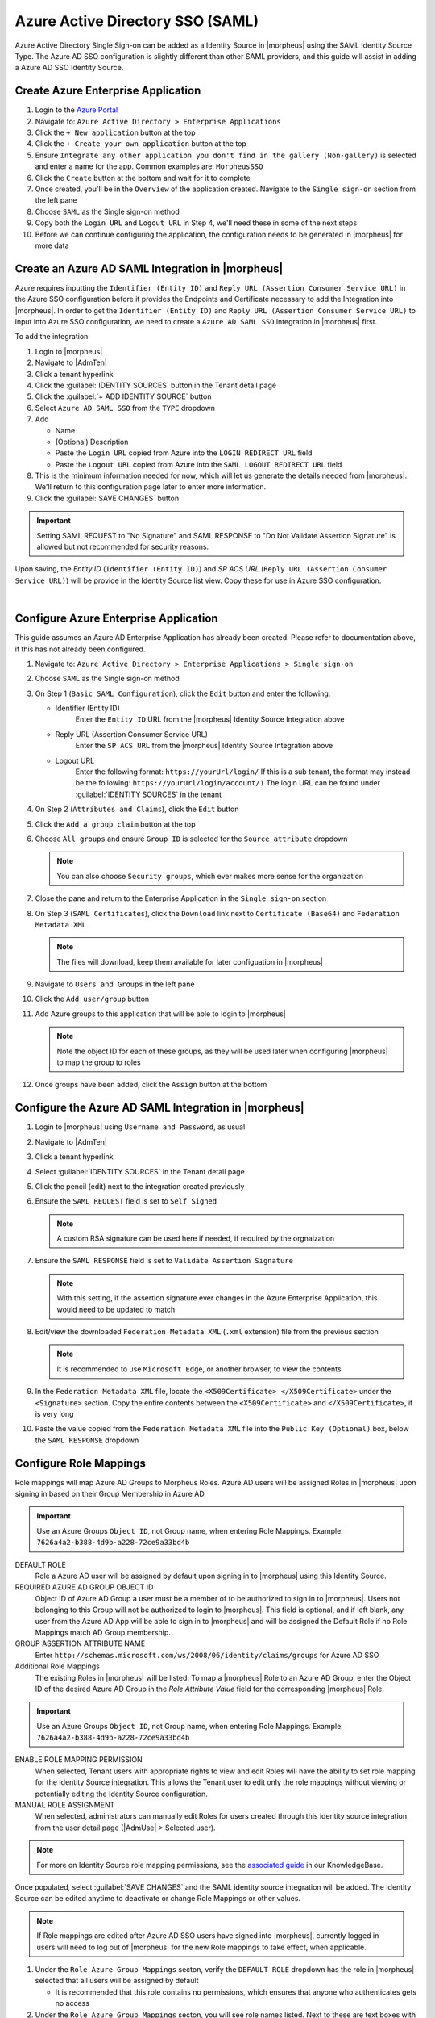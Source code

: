 Azure Active Directory SSO (SAML)
---------------------------------

Azure Active Directory Single Sign-on can be added as a Identity Source in |morpheus| using the SAML Identity Source Type. The Azure AD SSO configuration is slightly different
than other SAML providers, and this guide will assist in adding a Azure AD SSO Identity Source.

Create Azure Enterprise Application
^^^^^^^^^^^^^^^^^^^^^^^^^^^^^^^^^^^

#. Login to the `Azure Portal <https://portal.azure.com>`_
#. Navigate to: ``Azure Active Directory > Enterprise Applications``
#. Click the ``+ New application`` button at the top
#. Click the ``+ Create your own application`` button at the top
#. Ensure ``Integrate any other application you don't find in the gallery (Non-gallery)`` is selected and enter a name for the app.  Common examples are:  ``MorpheusSSO``
#. Click the ``Create`` button at the bottom and wait for it to complete
#. Once created, you'll be in the ``Overview`` of the application created.  Navigate to the ``Single sign-on`` section from the left pane
#. Choose ``SAML`` as the Single sign-on method
#. Copy both the ``Login URL`` and ``Logout URL`` in Step 4, we'll need these in some of the next steps
#. Before we can continue configuring the application, the configuration needs to be generated in |morpheus| for more data

Create an Azure AD SAML Integration in |morpheus|
^^^^^^^^^^^^^^^^^^^^^^^^^^^^^^^^^^^^^^^^^^^^^^^^^

Azure requires inputting the ``Identifier (Entity ID)`` and ``Reply URL (Assertion Consumer Service URL)`` in the Azure SSO configuration before it provides the Endpoints and Certificate
necessary to add the Integration into |morpheus|. In order to get the ``Identifier (Entity ID)`` and ``Reply URL (Assertion Consumer Service URL)`` to input into Azure SSO configuration,
we need to create a ``Azure AD SAML SSO`` integration in |morpheus| first.

To add the integration:

#. Login to |morpheus|
#. Navigate to |AdmTen|
#. Click a tenant hyperlink
#. Click the :guilabel:`IDENTITY SOURCES` button in the Tenant detail page
#. Click the :guilabel:`+ ADD IDENTITY SOURCE` button
#. Select ``Azure AD SAML SSO`` from the ``TYPE`` dropdown
#. Add

   * Name

   * (Optional) Description
   
   * Paste the ``Login URL`` copied from Azure into the ``LOGIN REDIRECT URL`` field
   
   * Paste the ``Logout URL`` copied from Azure into the ``SAML LOGOUT REDIRECT URL`` field
 
#. This is the minimum information needed for now, which will let us generate the details needed from |morpheus|.  We'll return to this configuration page later to enter more information.
#. Click the :guilabel:`SAVE CHANGES` button

.. IMPORTANT:: Setting SAML REQUEST to "No Signature" and SAML RESPONSE to "Do Not Validate Assertion Signature" is allowed but not recommended for security reasons.

Upon saving, the `Entity ID` (``Identifier (Entity ID)``) and `SP ACS URL` (``Reply URL (Assertion Consumer Service URL)``) will be provide in the Identity Source list view. Copy these for use in Azure SSO configuration.

.. image:: /images/integration_guides/identity_sources/azure_ad_saml/saml_setup.png
    :width: 80%

|

Configure Azure Enterprise Application
^^^^^^^^^^^^^^^^^^^^^^^^^^^^^^^^^^^^^^

This guide assumes an Azure AD Enterprise Application has already been created. Please refer to documentation above, if this has not already been configured.

#. Navigate to: ``Azure Active Directory > Enterprise Applications > Single sign-on``
#. Choose ``SAML`` as the Single sign-on method
#. On Step 1 (``Basic SAML Configuration``), click the ``Edit`` button and enter the following:
  
   * Identifier (Entity ID)
      Enter the ``Entity ID`` URL from the |morpheus| Identity Source Integration above
  
   * Reply URL (Assertion Consumer Service URL)
      Enter the ``SP ACS URL`` from the |morpheus| Identity Source Integration above
  
   * Logout URL
      Enter the following format:  ``https://yourUrl/login/``
      If this is a sub tenant, the format may instead be the following:  ``https://yourUrl/login/account/1``
      The login URL can be found under :guilabel:`IDENTITY SOURCES` in the tenant

#. On Step 2 (``Attributes and Claims``), click the ``Edit`` button
#. Click the ``Add a group claim`` button at the top
#. Choose ``All groups`` and ensure ``Group ID`` is selected for the ``Source attribute`` dropdown
  
   .. note:: You can also choose ``Security groups``, which ever makes more sense for the organization

#. Close the pane and return to the Enterprise Application in the ``Single sign-on`` section
#. On Step 3 (``SAML Certificates``), click the ``Download`` link next to ``Certificate (Base64)`` and ``Federation Metadata XML``
  
   .. note::  The files will download, keep them available for later configuation in |morpheus|

#. Navigate to ``Users and Groups`` in the left pane
#. Click the ``Add user/group`` button
#. Add Azure groups to this application that will be able to login to |morpheus|

   .. note:: Note the object ID for each of these groups, as they will be used later when configuring |morpheus| to map the group to roles

#. Once groups have been added, click the ``Assign`` button at the bottom

Configure the Azure AD SAML Integration in |morpheus|
^^^^^^^^^^^^^^^^^^^^^^^^^^^^^^^^^^^^^^^^^^^^^^^^^^^^^

#. Login to |morpheus| using ``Username and Password``, as usual
#. Navigate to |AdmTen|
#. Click a tenant hyperlink
#. Select :guilabel:`IDENTITY SOURCES` in the Tenant detail page
#. Click the pencil (edit) next to the integration created previously
#. Ensure the ``SAML REQUEST`` field is set to ``Self Signed``
  
   .. note:: A custom RSA signature can be used here if needed, if required by the orgnaization

#. Ensure the ``SAML RESPONSE`` field is set to ``Validate Assertion Signature``

   .. note:: With this setting, if the assertion signature ever changes in the Azure Enterprise Application, this would need to be updated to match

#. Edit/view the downloaded ``Federation Metadata XML`` (``.xml`` extension) file from the previous section

   .. note:: It is recommended to use ``Microsoft Edge``, or another browser, to view the contents

#. In the ``Federation Metadata XML`` file, locate the ``<X509Certificate> </X509Certificate>`` under the ``<Signature>`` section.  Copy the entire contents between the ``<X509Certificate>`` and ``</X509Certificate>``, it is very long
#. Paste the value copied from the ``Federation Metadata XML`` file into the ``Public Key (Optional)`` box, below the ``SAML RESPONSE`` dropdown

Configure Role Mappings
^^^^^^^^^^^^^^^^^^^^^^^

Role mappings will map Azure AD Groups to Morpheus Roles. Azure AD users will be assigned Roles in |morpheus| upon signing in based on their Group Membership in Azure AD.

.. IMPORTANT:: Use an Azure Groups ``Object ID``, not Group name, when entering Role Mappings. Example: ``7626a4a2-b388-4d9b-a228-72ce9a33bd4b``

DEFAULT ROLE
  Role a Azure AD user will be assigned by default upon signing in to |morpheus| using this Identity Source.
REQUIRED AZURE AD GROUP OBJECT ID
  Object ID of Azure AD Group a user must be a member of to be authorized to sign in to |morpheus|. Users not belonging to this Group will not be authorized to login to |morpheus|. This field is optional, and if left blank, any user from the Azure AD App will be able to sign in to |morpheus| and will be assigned the Default Role if no Role Mappings match AD Group membership.
GROUP ASSERTION ATTRIBUTE NAME
  Enter ``http://schemas.microsoft.com/ws/2008/06/identity/claims/groups`` for Azure AD SSO
Additional Role Mappings
  The existing Roles in |morpheus| will be listed. To map a |morpheus| Role to an Azure AD Group, enter the Object ID of the desired Azure AD Group in the `Role Attribute Value` field for the corresponding |morpheus| Role.

.. IMPORTANT:: Use an Azure Groups ``Object ID``, not Group name, when entering Role Mappings. Example: ``7626a4a2-b388-4d9b-a228-72ce9a33bd4b``

ENABLE ROLE MAPPING PERMISSION
  When selected, Tenant users with appropriate rights to view and edit Roles will have the ability to set role mapping for the Identity Source integration. This allows the Tenant user to edit only the role mappings without viewing or potentially editing the Identity Source configuration.
MANUAL ROLE ASSIGNMENT
  When selected, administrators can manually edit Roles for users created through this identity source integration from the user detail page (|AdmUse| > Selected user).

.. NOTE:: For more on Identity Source role mapping permissions, see the `associated guide <https://support.morpheusdata.com/s/article/How-to-enable-Subtenant-admins-to-edit-Identity-Source-role-mapping?language=en_US>`_ in our KnowledgeBase.

Once populated, select :guilabel:`SAVE CHANGES` and the SAML identity source integration will be added. The Identity Source can be edited anytime to deactivate or change Role Mappings or other values.

.. NOTE:: If Role mappings are edited after Azure AD SSO users have signed into |morpheus|, currently logged in users will need to log out of |morpheus| for the new Role mappings to take effect, when applicable.

#. Under the ``Role Azure Group Mappings`` secton, verify the ``DEFAULT ROLE`` dropdown has the role in |morpheus| selected that all users will be assigned by default

   * It is recommended that this role contains no permissions, which ensures that anyone who authenticates gets no access

#. Under the ``Role Azure Group Mappings`` secton, you will see role names listed.  Next to these are text boxes with ``Assertion Attribute Mappings`` inside.  Enter group object IDs from Azure into these text boxes.  This will map the Azure AD groups to specific roles in Morpheus
#. Finally, click ``Save Changes`` at the bottom of the page

:Here is an example of the configuration above:
  .. image:: /images/integration_guides/identity_sources/azure_ad_saml/saml_setup_complete.png
    :width: 60%

Azure Group Lookups
^^^^^^^^^^^^^^^^^^^

When a user in azure ad has more that 150 group attributes, Azure does not include the group claims in the SAML response, and |morpheus| is required to query Microsoft Graph to obtain the users group attribute values. When there are users that are members of more that 150 groups, populate the ``Azure Group Lookups`` section in order for those users to be able to use the Azure AD SAML SSO integration, otherwise no groups will be obtained and proper role mappings cannot occur.

AZURE TENANT ID
  Add Azure AD Tenant ID if user group membership will exceed 150. See :ref:`azure_ids` for information on obtaining an Azure AD Tenant ID
AZURE APP ID
  Add Azure AD Application (Client) ID if user group membership will exceed 150. See :ref:`azure_ids` for information on obtaining an Azure AD Application (Client) ID
AZURE APP SECRET
  Add Azure Application (Client) Secret if user group membership will exceed 150. See :ref:`azure_secret` for information on creating an Azure Application (Client) Secret
ROLE LINK ATTRIBUTE NAME
  default: http://schemas.microsoft.com/claims/groups.link. This is not normally changed.

Logging Into |morpheus| with Azure AD SAML
^^^^^^^^^^^^^^^^^^^^^^^^^^^^^^^^^^^^^^^^^^

#. Navigate to the |morpheus| URL
#. A new button will appear to allow sign-in using Azure AD SAML, with the same name as the integration.  Click the button
   
   .. image:: /images/integration_guides/identity_sources/azure_ad_saml/sign_in_page.png
     :width: 60%

#. Sign-in with your Microsoft/Azure account
   
   .. image:: /images/integration_guides/identity_sources/azure_ad_saml/ms_signin.png
     :width: 60%

.. NOTE:: If no local users other than the System Admin have been created, "USERNAME AND PASSWORD" option will not be displayed, only the SAML option.